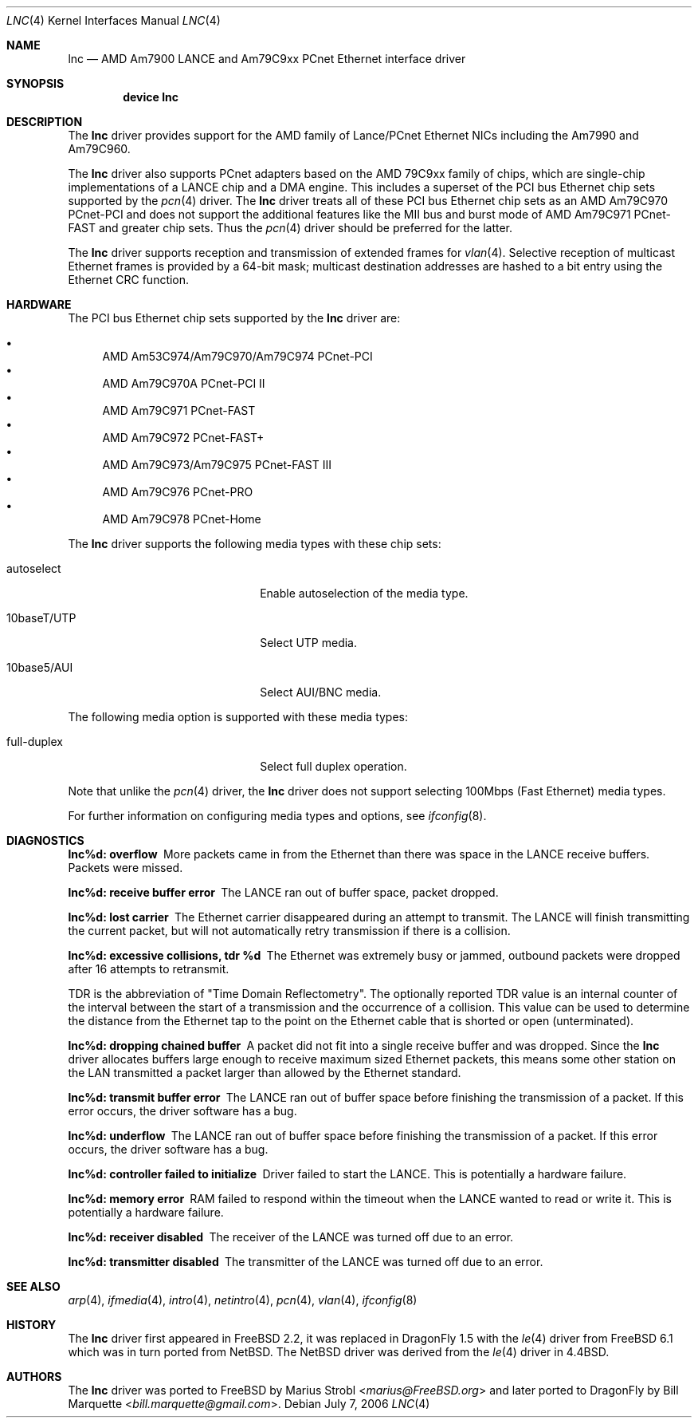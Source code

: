 .\"	$NetBSD: le.4,v 1.22 2004/10/04 19:12:52 rumble Exp $
.\"
.\"-
.\" Copyright (c) 1992, 1993
.\"	The Regents of the University of California.  All rights reserved.
.\"
.\" This software was developed by the Computer Systems Engineering group
.\" at Lawrence Berkeley Laboratory under DARPA contract BG 91-66 and
.\" contributed to Berkeley.
.\"
.\" Redistribution and use in source and binary forms, with or without
.\" modification, are permitted provided that the following conditions
.\" are met:
.\" 1. Redistributions of source code must retain the above copyright
.\"    notice, this list of conditions and the following disclaimer.
.\" 2. Redistributions in binary form must reproduce the above copyright
.\"    notice, this list of conditions and the following disclaimer in the
.\"    documentation and/or other materials provided with the distribution.
.\" 3. Neither the name of the University nor the names of its contributors
.\"    may be used to endorse or promote products derived from this software
.\"    without specific prior written permission.
.\"
.\" THIS SOFTWARE IS PROVIDED BY THE REGENTS AND CONTRIBUTORS ``AS IS'' AND
.\" ANY EXPRESS OR IMPLIED WARRANTIES, INCLUDING, BUT NOT LIMITED TO, THE
.\" IMPLIED WARRANTIES OF MERCHANTABILITY AND FITNESS FOR A PARTICULAR PURPOSE
.\" ARE DISCLAIMED.  IN NO EVENT SHALL THE REGENTS OR CONTRIBUTORS BE LIABLE
.\" FOR ANY DIRECT, INDIRECT, INCIDENTAL, SPECIAL, EXEMPLARY, OR CONSEQUENTIAL
.\" DAMAGES (INCLUDING, BUT NOT LIMITED TO, PROCUREMENT OF SUBSTITUTE GOODS
.\" OR SERVICES; LOSS OF USE, DATA, OR PROFITS; OR BUSINESS INTERRUPTION)
.\" HOWEVER CAUSED AND ON ANY THEORY OF LIABILITY, WHETHER IN CONTRACT, STRICT
.\" LIABILITY, OR TORT (INCLUDING NEGLIGENCE OR OTHERWISE) ARISING IN ANY WAY
.\" OUT OF THE USE OF THIS SOFTWARE, EVEN IF ADVISED OF THE POSSIBILITY OF
.\" SUCH DAMAGE.
.\"
.\"	from: Header: le.4,v 1.2 92/10/13 05:31:33 leres Exp
.\"	from: @(#)le.4	8.1 (Berkeley) 6/9/93
.\" $FreeBSD: /repoman/r/ncvs/src/share/man/man4/le.4,v 1.2 2006/02/02 14:57:00 marius Exp $
.\"
.Dd July 7, 2006
.Dt LNC 4
.Os
.Sh NAME
.Nm lnc
.Nd AMD Am7900 LANCE and Am79C9xx PCnet Ethernet interface driver
.Sh SYNOPSIS
.Cd "device lnc"
.Sh DESCRIPTION
The
.Nm
driver provides support for the AMD family of Lance/PCnet Ethernet NICs
including the Am7990 and Am79C960.
.Pp
The
.Nm
driver also supports PCnet adapters based on the
.Tn AMD 79C9xx
family of chips, which are single-chip implementations of a
.Tn LANCE
chip and a DMA engine.
This includes a superset of the
.Tn PCI
bus Ethernet chip sets supported by the
.Xr pcn 4
driver.
The
.Nm
driver treats all of these
.Tn PCI
bus Ethernet chip sets as an
.Tn AMD Am79C970 PCnet-PCI
and does not support the additional features like the MII bus and burst mode of
.Tn AMD Am79C971 PCnet-FAST
and greater chip sets.
Thus the
.Xr pcn 4
driver should be preferred for the latter.
.Pp
The
.Nm
driver supports reception and transmission of extended frames for
.Xr vlan 4 .
Selective reception of multicast Ethernet frames is provided by a 64-bit mask;
multicast destination addresses are hashed to a bit entry using the Ethernet
CRC function.
.Sh HARDWARE
The
.Tn PCI
bus Ethernet chip sets supported by the
.Nm
driver are:
.Pp
.Bl -bullet -compact
.It
.Tn AMD Am53C974/Am79C970/Am79C974 PCnet-PCI
.It
.Tn AMD Am79C970A PCnet-PCI II
.It
.Tn AMD Am79C971 PCnet-FAST
.It
.Tn AMD Am79C972 PCnet-FAST+
.It
.Tn AMD Am79C973/Am79C975 PCnet-FAST III
.It
.Tn AMD Am79C976 PCnet-PRO
.It
.Tn AMD Am79C978 PCnet-Home
.El
.Pp
The
.Nm
driver supports the following media types with these chip sets:
.Bl -tag -width xxxxxxxxxxxxxxxxxxxx
.It autoselect
Enable autoselection of the media type.
.It 10baseT/UTP
Select UTP media.
.It 10base5/AUI
Select AUI/BNC media.
.El
.Pp
The following media option is supported with these media types:
.Bl -tag -width xxxxxxxxxxxxxxxxxxxx
.It full-duplex
Select full duplex operation.
.El
.Pp
Note that unlike the
.Xr pcn 4
driver, the
.Nm
driver does not support selecting 100Mbps (Fast Ethernet) media types.
.Pp
For further information on configuring media types and options, see
.Xr ifconfig 8 .
.Sh DIAGNOSTICS
.Bl -diag
.It "lnc%d: overflow"
More packets came in from the Ethernet than there was space in the
.Tn LANCE
receive buffers.
Packets were missed.
.It "lnc%d: receive buffer error"
The
.Tn LANCE
ran out of buffer space, packet dropped.
.It "lnc%d: lost carrier"
The Ethernet carrier disappeared during an attempt to transmit.
The
.Tn LANCE
will finish transmitting the current packet,
but will not automatically retry transmission if there is a collision.
.It "lnc%d: excessive collisions, tdr %d"
The Ethernet was extremely busy or jammed,
outbound packets were dropped after 16 attempts to retransmit.
.Pp
TDR
is the abbreviation of
.Qq Time Domain Reflectometry .
The optionally reported TDR value is an internal counter of the interval
between the start of a transmission and the occurrence of a collision.
This value can be used to determine the distance from the Ethernet tap to
the point on the Ethernet cable that is shorted or open (unterminated).
.It "lnc%d: dropping chained buffer"
A packet did not fit into a single receive buffer and was dropped.
Since the
.Nm
driver allocates buffers large enough to receive maximum sized Ethernet
packets, this means some other station on the LAN transmitted a packet
larger than allowed by the Ethernet standard.
.It "lnc%d: transmit buffer error"
The
.Tn LANCE
ran out of buffer space before finishing the transmission of a packet.
If this error occurs, the driver software has a bug.
.It "lnc%d: underflow"
The
.Tn LANCE
ran out of buffer space before finishing the transmission of a packet.
If this error occurs, the driver software has a bug.
.It "lnc%d: controller failed to initialize"
Driver failed to start the
.Tn LANCE .
This is potentially a hardware failure.
.It "lnc%d: memory error"
RAM failed to respond within the timeout when the
.Tn LANCE
wanted to read or write it.
This is potentially a hardware failure.
.It "lnc%d: receiver disabled"
The receiver of the
.Tn LANCE
was turned off due to an error.
.It "lnc%d: transmitter disabled"
The transmitter of the
.Tn LANCE
was turned off due to an error.
.El
.Sh SEE ALSO
.Xr arp 4 ,
.Xr ifmedia 4 ,
.Xr intro 4 ,
.Xr netintro 4 ,
.Xr pcn 4 ,
.Xr vlan 4 ,
.Xr ifconfig 8
.Sh HISTORY
The
.Nm
driver first appeared in
.Fx 2.2 ,
it was replaced in
.Dx 1.5
with the
.Xr le 4
driver from
.Fx 6.1
which was in turn ported from
.Nx .
The
.Nx
driver was derived from the
.Xr le 4
driver in
.Bx 4.4 .
.Sh AUTHORS
.An -nosplit
The
.Nm
driver was ported to
.Fx
by
.An Marius Strobl Aq Mt marius@FreeBSD.org
and later ported to
.Dx
by
.An Bill Marquette Aq Mt bill.marquette@gmail.com .
.\" .Sh BUGS
.\" The Am7990 Revision C chips have a bug which causes garbage to be inserted
.\" in front of the received packet occasionally.
.\" The work-around is to ignore packets with an invalid destination address
.\" (garbage will usually not match), by double-checking the destination
.\" address of every packet in the driver.
.\" This work-around can be enabled with the
.\" .Dv LANCE_REVC_BUG
.\" kernel option.
.\" .Pp
.\" When
.\" .Dv LANCE_REVC_BUG
.\" is enabled, the
.\" .Nm
.\" driver executes one or two calls to an inline Ethernet address comparison
.\" function for every received packet.
.\" There is one comparison for each unicast packet, and two comparisons for
.\" each broadcast packet.
.\" .Pp
.\" In summary, the cost of the LANCE_REVC_BUG option is:
.\" .Bl -enum -compact
.\" .It
.\" loss of multicast support, and
.\" .It
.\" eight extra
.\" .Tn CPU
.\" instructions per received packet, sometimes sixteen, depending on both the
.\" processor, and the type of packet.
.\" .El
.\" .Pp
.\" Alas, the Am7990 chip is so old that
.\" .Tn AMD
.\" has
.\" .Qq de-archived
.\" the production information about it; pending a search elsewhere, we do not
.\" know how to identify the revision C chip from the date codes.
